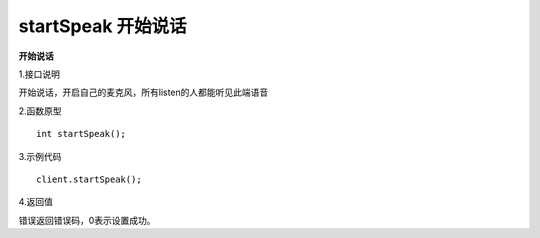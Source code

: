 startSpeak  开始说话
======================

**开始说话**

1.接口说明

开始说话，开启自己的麦克风，所有listen的人都能听见此端语音

2.函数原型
::
    int startSpeak();

3.示例代码
::
    client.startSpeak();

4.返回值

错误返回错误码，0表示设置成功。
